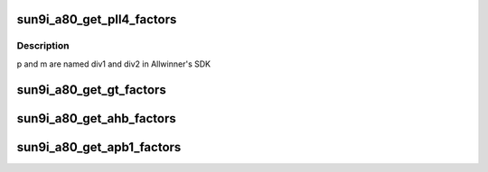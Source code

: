 .. -*- coding: utf-8; mode: rst -*-
.. src-file: drivers/clk/sunxi/clk-sun9i-core.c

.. _`sun9i_a80_get_pll4_factors`:

sun9i_a80_get_pll4_factors
==========================

.. c:function:: void sun9i_a80_get_pll4_factors(struct factors_request *req)

    calculates n, p, m factors for PLL4 PLL4 rate is calculated as follows rate = (parent_rate \* n >> p) / (m + 1); parent_rate is always 24MHz

    :param struct factors_request \*req:
        *undescribed*

.. _`sun9i_a80_get_pll4_factors.description`:

Description
-----------

p and m are named div1 and div2 in Allwinner's SDK

.. _`sun9i_a80_get_gt_factors`:

sun9i_a80_get_gt_factors
========================

.. c:function:: void sun9i_a80_get_gt_factors(struct factors_request *req)

    calculates m factor for GT GT rate is calculated as follows rate = parent_rate / (m + 1);

    :param struct factors_request \*req:
        *undescribed*

.. _`sun9i_a80_get_ahb_factors`:

sun9i_a80_get_ahb_factors
=========================

.. c:function:: void sun9i_a80_get_ahb_factors(struct factors_request *req)

    calculates p factor for AHB0/1/2 AHB rate is calculated as follows rate = parent_rate >> p;

    :param struct factors_request \*req:
        *undescribed*

.. _`sun9i_a80_get_apb1_factors`:

sun9i_a80_get_apb1_factors
==========================

.. c:function:: void sun9i_a80_get_apb1_factors(struct factors_request *req)

    calculates m, p factors for APB1 APB1 rate is calculated as follows rate = (parent_rate >> p) / (m + 1);

    :param struct factors_request \*req:
        *undescribed*

.. This file was automatic generated / don't edit.

